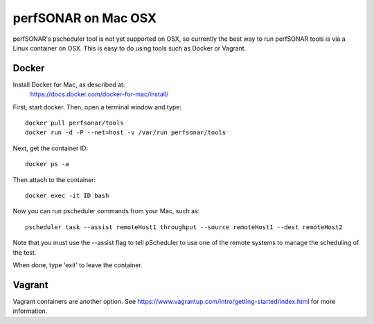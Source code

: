 ******************************
perfSONAR on Mac OSX
******************************

perfSONAR's pscheduler tool is not yet supported on OSX, so currently the best way to run perfSONAR tools is via a Linux container on OSX.
This is easy to do using tools such as Docker or Vagrant.

Docker
======

Install Docker for Mac, as described at:
   https://docs.docker.com/docker-for-mac/install/ 
 
First, start docker.
Then, open a terminal window and type::

  docker pull perfsonar/tools
  docker run -d -P --net=host -v /var/run perfsonar/tools
 
Next, get the container ID:: 

  docker ps -a
 
Then attach to the container::

  docker exec -it ID bash
 
Now you can run pscheduler commands from your Mac, such as::

  pscheduler task --assist remoteHost1 throughput --source remoteHost1 --dest remoteHost2


Note that you must use the --assist flag to tell pScheduler to use one of the remote systems to manage the scheduling of the test.

When done, type 'exit' to leave the container.
 
 

Vagrant
=======

Vagrant containers are another option. See 
https://www.vagrantup.com/intro/getting-started/index.html
for more information.





